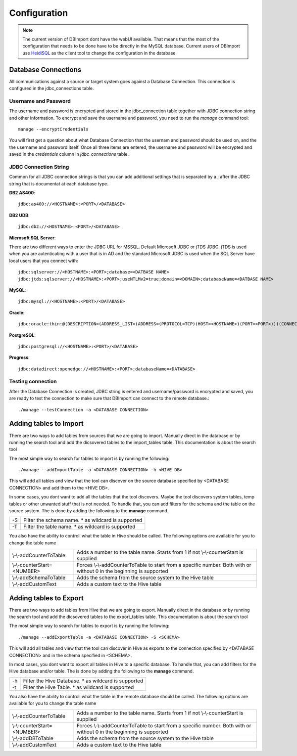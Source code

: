 Configuration
=============

.. note:: The current version of DBImport dont have the webUI available. That means that the most of the configuration that needs to be done have to be directly in the MySQL database. Current users of DBImport use HeidiSQL_ as the client tool to change the configuration in the database

.. _HeidiSQL: https://www.heidisql.com/

Database Connections
--------------------

All communications against a source or target system goes against a Database Connection. This connection is configured in the jdbc_connections table. 

Username and Password
^^^^^^^^^^^^^^^^^^^^^

The username and password is encrypted and stored in the jdbc_connection table together with JDBC connection string and other information. To encrypt and save the username and password, you need to run the *manage* command tool::

    manage --encryptCredentials

You will first get a question about what Database Connection that the usernam and password should be used on, and the the username and password itself. Once all three items are entered, the username and password will be encrypted and saved in the *credentials* column in *jdbc_connections* table. 


JDBC Connection String
^^^^^^^^^^^^^^^^^^^^^^

Common for all JDBC connection strings is that you can add additional settings that is separated by a ; after the JDBC string that is documentat at each database type.


**DB2 AS400**::

    jdbc:as400://<HOSTNAME>:<PORT>/<DATABASE>

**DB2 UDB**::

    jdbc:db2://<HOSTNAME>:<PORT>/<DATABASE>

**Microsoft SQL Server**::

There are two different ways to enter the JDBC URL for MSSQL. Default Microsoft JDBC or jTDS JDBC. jTDS is used when you are autenticating with a user that is in AD and the standard Microsoft JDBC is used when the SQL Server have local users that you connect with::

    jdbc:sqlserver://<HOSTNAME>:<PORT>;database=<DATBASE NAME>
    jdbc:jtds:sqlserver://<HOSTNAME>:<PORT>;useNTLMv2=true;domain=<DOMAIN>;databaseName=<DATBASE NAME>

**MySQL**::

    jdbc:mysql://<HOSTNAME>:<PORT>/<DATABASE>

**Oracle**::

    jdbc:oracle:thin:@(DESCRIPTION=(ADDRESS_LIST=(ADDRESS=(PROTOCOL=TCP)(HOST=<HOSTNAME>)(PORT=<PORT>)))(CONNECT_DATA=(SERVICE_NAME=<SERVICE NAME>)))

**PostgreSQL**::

    jdbc:postgresql://<HOSTNAME>:<PORT>/<DATABASE>

**Progress**::

    jdbc:datadirect:openedge://<HOSTNAME>:<PORT>;databaseName=<DATABASE>


Testing connection
^^^^^^^^^^^^^^^^^^

After the Database Connection is created, JDBC string is entered and username/password is encrypted and saved, you are ready to test the connection to make sure that DBImport can connect to the remote database.:: 

    ./manage --testConnection -a <DATABASE CONNECTION>


Adding tables to Import
-----------------------

There are two ways to add tables from sources that we are going to import. Manually direct in the database or by running the search tool and add the dicsovered tables to the import_tables table. This documentation is about the search tool

The most simple way to search for tables to import is by running the following::

./manage --addImportTable -a <DATABASE CONNECTION> -h <HIVE DB>

This will add all tables and view that the tool can discover on the source database specified by <DATABASE CONNECTION> and add them to the <HIVE DB>.

In some cases, you dont want to add all the tables that the tool discovers. Maybe the tool discovers system tables, temp tables or other unwanted stuff that is not needed. To handle that, you can add filters for the schema and the table on the source system. The is done by adding the following to the **manage** command.

== ===================================================
-S Filter the schema name. * as wildcard is supported
-T Filter the table name. * as wildcard is supported
== ===================================================

You also have the ability to controll what the table in Hive should be called. The following options are available for you to change the table name

===========================  ===================================================================================================================
\\-\\-addCounterToTable      Adds a number to the table name. Starts from 1 if not \\-\\-counterStart is supplied
\\-\\-counterStart=<NUMBER>  Forces \\-\\-addCounterToTable to start from a specific number. Both with or without 0 in the beginning is supported
\\-\\-addSchemaToTable       Adds the schema from the source system to the Hive table
\\-\\-addCustomText          Adds a custom text to the Hive table
===========================  ===================================================================================================================


Adding tables to Export
-----------------------

There are two ways to add tables from Hive that we are going to export. Manually direct in the database or by running the search tool and add the dicsovered tables to the export_tables table. This documentation is about the search tool

The most simple way to search for tables to export is by running the following::

./manage --addExportTable -a <DATABASE CONNECTION> -S <SCHEMA>

This will add all tables and view that the tool can discover in Hive as exports to the connection specified by <DATABASE CONNECTION> and in the schema specified in <SCHEMA>.

In most cases, you dont want to export all tables in Hive to a specific database. To handle that, you can add filters for the Hive database and/or table. The is done by adding the following to the **manage** command.

== ======================================================
-h Filter the Hive Database. * as wildcard is supported
-t Filter the Hive Table. * as wildcard is supported
== ======================================================

You also have the ability to controll what the table in the remote database should be called. The following options are available for you to change the table name

===========================  ====================================================================================================================
\\-\\-addCounterToTable      Adds a number to the table name. Starts from 1 if not \\-\\-counterStart is supplied
\\-\\-counterStart=<NUMBER>  Forces \\-\\-addCounterToTable to start from a specific number. Both with or without 0 in the beginning is supported
\\-\\-addDBToTable           Adds the schema from the source system to the Hive table
\\-\\-addCustomText          Adds a custom text to the Hive table
===========================  ====================================================================================================================


